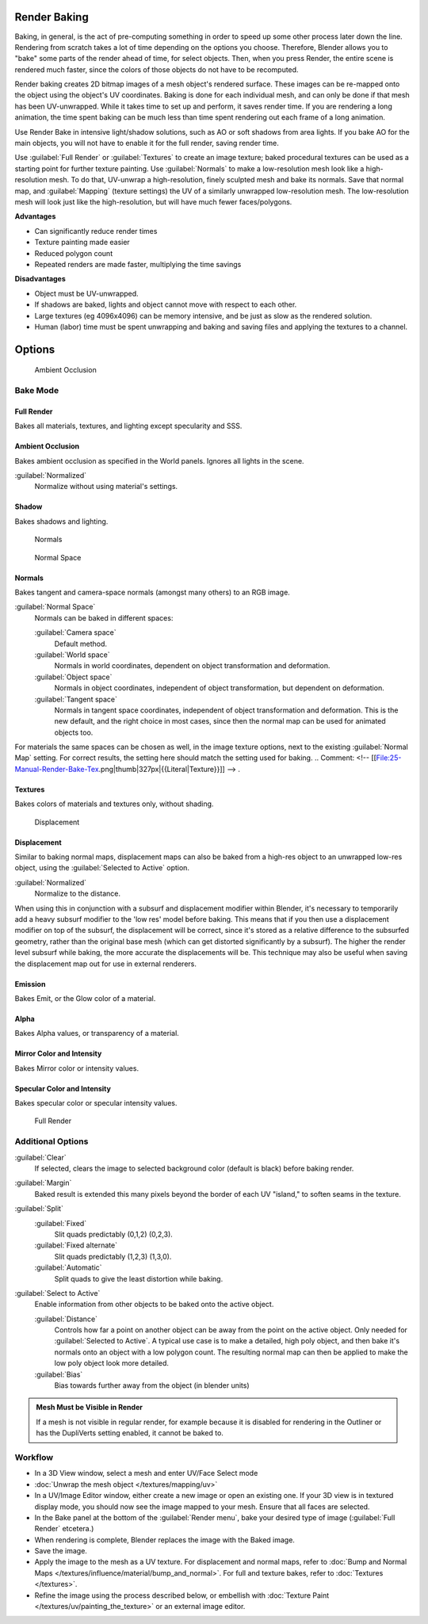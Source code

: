 
Render Baking
*************

Baking, in general, is the act of pre-computing something in order to speed up some other
process later down the line.
Rendering from scratch takes a lot of time depending on the options you choose. Therefore,
Blender allows you to "bake" some parts of the render ahead of time, for select objects. Then,
when you press Render, the entire scene is rendered much faster,
since the colors of those objects do not have to be recomputed.

Render baking creates 2D bitmap images of a mesh object's rendered surface.
These images can be re-mapped onto the object using the object's UV coordinates.
Baking is done for each individual mesh,
and can only be done if that mesh has been UV-unwrapped.
While it takes time to set up and perform, it saves render time.
If you are rendering a long animation, the time spent baking can be much less than time spent
rendering out each frame of a long animation.

Use Render Bake in intensive light/shadow solutions,
such as AO or soft shadows from area lights. If you bake AO for the main objects,
you will not have to enable it for the full render, saving render time.

Use :guilabel:`Full Render` or :guilabel:`Textures` to create an image texture;
baked procedural textures can be used as a starting point for further texture painting.
Use :guilabel:`Normals` to make a low-resolution mesh look like a high-resolution mesh.
To do that, UV-unwrap a high-resolution, finely sculpted mesh and bake its normals.
Save that normal map, and :guilabel:`Mapping` (texture settings)
the UV of a similarly unwrapped low-resolution mesh.
The low-resolution mesh will look just like the high-resolution,
but will have much fewer faces/polygons.

**Advantages**

- Can significantly reduce render times
- Texture painting made easier
- Reduced polygon count
- Repeated renders are made faster, multiplying the time savings

**Disadvantages**

- Object must be UV-unwrapped.
- If shadows are baked, lights and object cannot move with respect to each other.
- Large textures (eg 4096x4096) can be memory intensive, and be just as slow as the rendered solution.
- Human (labor) time must be spent unwrapping and baking and saving files and applying the textures to a channel.


Options
*******

.. figure:: /images/25-Manual-Render-Bake-AO.jpg
   :width: 329px
   :figwidth: 329px

   Ambient Occlusion


Bake Mode
=========

Full Render
-----------

Bakes all materials, textures, and lighting except specularity and SSS.


Ambient Occlusion
-----------------

Bakes ambient occlusion as specified in the World panels. Ignores all lights in the scene.

:guilabel:`Normalized`
   Normalize without using material's settings.

..    Comment: <!-- [[File:25-Manual-Render-Bake-Shadow.png|thumb|330px|{{Literal|Shadow}}]]]] --> .


Shadow
------

Bakes shadows and lighting.


.. figure:: /images/25-Manual-Render-Bake-Norm.jpg
   :width: 330px
   :figwidth: 330px

   Normals


.. figure:: /images/25-Manual-Render-Bake-NormSpace.jpg
   :width: 217px
   :figwidth: 217px

   Normal Space


Normals
-------

Bakes tangent and camera-space normals (amongst many others) to an RGB image.

:guilabel:`Normal Space`
   Normals can be baked in different spaces:

   :guilabel:`Camera space`
      Default method.
   :guilabel:`World space`
      Normals in world coordinates, dependent on object transformation and deformation.
   :guilabel:`Object space`
      Normals in object coordinates, independent of object transformation, but dependent on deformation.
   :guilabel:`Tangent space`
      Normals in tangent space coordinates, independent of object transformation and deformation.
      This is the new default, and the right choice in most cases,
      since then the normal map can be used for animated objects too.

For materials the same spaces can be chosen as well, in the image texture options,
next to the existing :guilabel:`Normal Map` setting. For correct results,
the setting here should match the setting used for baking.
..    Comment: <!-- [[File:25-Manual-Render-Bake-Tex.png|thumb|327px|{{Literal|Texture}}]] --> .


Textures
--------

Bakes colors of materials and textures only, without shading.


.. figure:: /images/25-Manual-Render-Bake-Disp.jpg
   :width: 329px
   :figwidth: 329px

   Displacement


Displacement
------------

Similar to baking normal maps,
displacement maps can also be baked from a high-res object to an unwrapped low-res object,
using the :guilabel:`Selected to Active` option.

:guilabel:`Normalized`
   Normalize to the distance.

When using this in conjunction with a subsurf and displacement modifier within Blender, it's
necessary to temporarily add a heavy subsurf modifier to the 'low res' model before baking.
This means that if you then use a displacement modifier on top of the subsurf,
the displacement will be correct,
since it's stored as a relative difference to the subsurfed geometry,
rather than the original base mesh (which can get distorted significantly by a subsurf).
The higher the render level subsurf while baking, the more accurate the displacements will be.
This technique may also be useful when saving the displacement map out for use in external
renderers.


Emission
--------

Bakes Emit, or the Glow color of a material.


Alpha
-----

Bakes Alpha values, or transparency of a material.


Mirror Color and Intensity
--------------------------

Bakes Mirror color or intensity values.


Specular Color and Intensity
----------------------------

Bakes specular color or specular intensity values.


.. figure:: /images/25-Manual-Render-Bake-FullRender.jpg
   :width: 328px
   :figwidth: 328px

   Full Render


Additional Options
==================

:guilabel:`Clear`
   If selected, clears the image to selected background color (default is black) before baking render.
:guilabel:`Margin`
   Baked result is extended this many pixels beyond the border of each UV "island," to soften seams in the texture.

:guilabel:`Split`
   :guilabel:`Fixed`
      Slit quads predictably (0,1,2) (0,2,3).
   :guilabel:`Fixed alternate`
      Slit quads predictably (1,2,3) (1,3,0).
   :guilabel:`Automatic`
      Split quads to give the least distortion while baking.

:guilabel:`Select to Active`
   Enable information from other objects to be baked onto the active object.

   :guilabel:`Distance`
      Controls how far a point on another object can be away from the point on the active object.
      Only needed for :guilabel:`Selected to Active`.
      A typical use case is to make a detailed, high poly object,
      and then bake it's normals onto an object with a low polygon count.
      The resulting normal map can then be applied to make the low poly object look more detailed.
   :guilabel:`Bias`
      Bias towards further away from the object (in blender units)


.. admonition:: Mesh Must be Visible in Render
   :class: note

   If a mesh is not visible in regular render,
   for example because it is disabled for rendering in the Outliner or has the DupliVerts setting enabled,
   it cannot be baked to.


Workflow
========

- In a 3D View window, select a mesh and enter UV/Face Select mode
- :doc:`Unwrap the mesh object </textures/mapping/uv>`
- In a UV/Image Editor window, either create a new image or open an existing one.
  If your 3D view is in textured display mode, you should now see the image mapped to your mesh.
  Ensure that all faces are selected.
- In the Bake panel at the bottom of the :guilabel:`Render menu`, bake your desired type of image
  (:guilabel:`Full Render` etcetera.)
- When rendering is complete, Blender replaces the image with the Baked image.
- Save the image.
- Apply the image to the mesh as a UV texture. For displacement and normal maps,
  refer to :doc:`Bump and Normal Maps </textures/influence/material/bump_and_normal>`. For full and texture bakes,
  refer to :doc:`Textures </textures>`.
- Refine the image using the process described below,
  or embellish with :doc:`Texture Paint </textures/uv/painting_the_texture>` or an external image editor.
